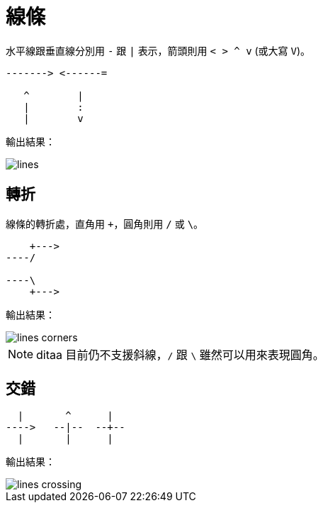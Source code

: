 = 線條

水平線跟垂直線分別用 `-` 跟 `|` 表示，箭頭則用 `< > ^ v` (或大寫 `V`)。

----
-------> <------=

   ^        |
   |        :
   |        v
----

輸出結果：

image::../images/lines.png[]

== 轉折

線條的轉折處，直角用 `+`，圓角則用 `/` 或 `\`。

----
    +--->
----/

----\
    +--->
----

輸出結果：

image::../images/lines-corners.png[]

NOTE: ditaa 目前仍不支援斜線，`/` 跟 `\` 雖然可以用來表現圓角。

== 交錯 ==

----
  |       ^      |
---->   --|--  --+--
  |       |      |
----

輸出結果：

image::../images/lines-crossing.png[]

